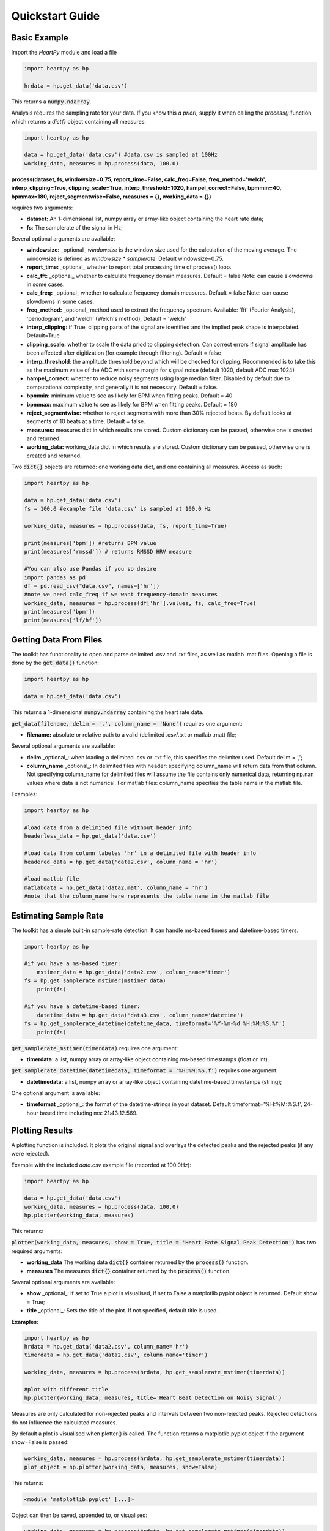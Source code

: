 .. _quickstart:

****************
Quickstart Guide
****************

Basic Example
=============
Import the `HeartPy` module and load a file


.. code-block:: python

    import heartpy as hp

    hrdata = hp.get_data('data.csv')


This returns a :code:`numpy.ndarray`.

Analysis requires the sampling rate for your data. If you know this *a priori*, supply it when calling the `process()` function, which returns a `dict{}` object containing all measures:

.. code-block:: python

    import heartpy as hp

    data = hp.get_data('data.csv') #data.csv is sampled at 100Hz
    working_data, measures = hp.process(data, 100.0)


**process(dataset, fs, windowsize=0.75, report_time=False,
calc_freq=False, freq_method='welch', interp_clipping=True, 
clipping_scale=True, interp_threshold=1020, hampel_correct=False, 
bpmmin=40, bpmmax=180, reject_segmentwise=False, measures = {},
working_data = {})**
               
requires two arguments:

* **dataset:** An 1-dimensional list, numpy array or array-like object containing the heart rate data;
* **fs**: The samplerate of the signal in Hz;

Several optional arguments are available:

* **windowsize:** _optional_ `windowsize` is the window size used for the calculation of the moving average. The windowsize is defined as `windowsize * samplerate`. Default windowsize=0.75.
* **report_time:** _optional_ whether to report total processing time of process() loop.
* **calc_fft:** _optional_ whether to calculate frequency domain measures. Default = false Note: can cause slowdowns in some cases.
* **calc_freq:** _optional_ whether to calculate frequency domain measures. Default = false Note: can cause slowdowns in some cases.
* **freq_method:** _optional_ method used to extract the frequency spectrum. Available: 'fft' (Fourier Analysis), 'periodogram', and 'welch' (Welch's method), Default = 'welch'
* **interp_clipping:** if True, clipping parts of the signal are identified and the implied peak shape is interpolated. Default=True
* **clipping_scale:** whether to scale the data priod to clipping detection. Can correct errors if signal amplitude has been affected after digitization (for example through filtering). Default = false
* **interp_threshold**: the amplitude threshold beyond which will be checked for clipping. Recommended is to take this as the maximum value of the ADC with some margin for signal noise (default 1020, default ADC max 1024) 
* **hampel_correct:** whether to reduce noisy segments using large median filter. Disabled by default due to computational complexity, and generally it is not necessary. Default = false.
* **bpmmin:** minimum value to see as likely for BPM when fitting peaks. Default = 40
* **bpmmax:** maximum value to see as likely for BPM when fitting peaks. Default = 180
* **reject_segmentwise:** whether to reject segments with more than 30% rejected beats. By default looks at segments of 10 beats at a time. Default = false.
* **measures:** measures dict in which results are stored. Custom dictionary can be passed, otherwise one is created and returned.
* **working_data:** working_data dict in which results are stored. Custom dictionary can be passed, otherwise one is created and returned.

Two :code:`dict{}` objects are returned: one working data dict, and one containing all measures. Access as such:

.. code-block:: python

    import heartpy as hp

    data = hp.get_data('data.csv') 
    fs = 100.0 #example file 'data.csv' is sampled at 100.0 Hz

    working_data, measures = hp.process(data, fs, report_time=True)

    print(measures['bpm']) #returns BPM value
    print(measures['rmssd']) # returns RMSSD HRV measure

    #You can also use Pandas if you so desire
    import pandas as pd
    df = pd.read_csv("data.csv", names=['hr'])
    #note we need calc_freq if we want frequency-domain measures
    working_data, measures = hp.process(df['hr'].values, fs, calc_freq=True)
    print(measures['bpm'])
    print(measures['lf/hf'])

    
Getting Data From Files
=======================
The toolkit has functionality to open and parse delimited .csv and .txt files, as well as matlab .mat files. Opening a file is done by the :code:`get_data()` function:

.. code-block:: python

    import heartpy as hp

    data = hp.get_data('data.csv')

This returns a 1-dimensional :code:`numpy.ndarray` containing the heart rate data.

:code:`get_data(filename, delim = ',', column_name = 'None')` requires one argument:

* **filename:** absolute or relative path to a valid (delimited .csv/.txt or matlab .mat) file;

Several optional arguments are available:

* **delim** _optional_: when loading a delimited .csv or .txt file, this specifies the delimiter used. Default delim = ',';
* **column_name** _optional_: In delimited files with header: specifying column_name will return data from that column. Not specifying column_name for delimited files will assume the file contains only numerical data, returning np.nan values where data is not numerical. For matlab files: column_name specifies the table name in the matlab file.


Examples:

.. code-block:: python

    import heartpy as hp

    #load data from a delimited file without header info
    headerless_data = hp.get_data('data.csv')

    #load data from column labeles 'hr' in a delimited file with header info
    headered_data = hp.get_data('data2.csv', column_name = 'hr')

    #load matlab file
    matlabdata = hp.get_data('data2.mat', column_name = 'hr')
    #note that the column_name here represents the table name in the matlab file
        

Estimating Sample Rate
======================
The toolkit has a simple built-in sample-rate detection. It can handle ms-based timers and datetime-based timers.

.. code-block:: python

    import heartpy as hp

    #if you have a ms-based timer:
	mstimer_data = hp.get_data('data2.csv', column_name='timer')
    fs = hp.get_samplerate_mstimer(mstimer_data)
	print(fs)

    #if you have a datetime-based timer:
	datetime_data = hp.get_data('data3.csv', column_name='datetime')
    fs = hp.get_samplerate_datetime(datetime_data, timeformat='%Y-%m-%d %H:%M:%S.%f')
	print(fs)


:code:`get_samplerate_mstimer(timerdata)` requires one argument:

* **timerdata:** a list, numpy array or array-like object containing ms-based timestamps (float or int).


:code:`get_samplerate_datetime(datetimedata, timeformat = '%H:%M:%S.f')` requires one argument:

* **datetimedata:** a list, numpy array or array-like object containing datetime-based timestamps (string);

One optional argument is available:

* **timeformat** _optional_: the format of the datetime-strings in your dataset. Default timeformat='%H:%M:%S.f', 24-hour based time including ms: 21:43:12.569.


Plotting Results
================
A plotting function is included. It plots the original signal and overlays the detected peaks and the rejected peaks (if any were rejected). 

Example with the included `data.csv` example file (recorded at 100.0Hz):

.. code-block:: python

    import heartpy as hp

    data = hp.get_data('data.csv')
    working_data, measures = hp.process(data, 100.0)
    hp.plotter(working_data, measures)

This returns:

.. image:: images/output1.jpeg

:code:`plotter(working_data, measures, show = True, title = 'Heart Rate Signal Peak Detection')` has two required arguments:

* **working_data** The working data :code:`dict{}` container returned by the :code:`process()` function.
* **measures** The measures :code:`dict{}` container returned by the :code:`process()` function.

Several optional arguments are available:

* **show** _optional_: if set to True a plot is visualised, if set to False a matplotlib.pyplot object is returned. Default show = True;
* **title** _optional_: Sets the title of the plot. If not specified, default title is used.

**Examples:**

.. code-block:: python

    import heartpy as hp
    hrdata = hp.get_data('data2.csv', column_name='hr')
    timerdata = hp.get_data('data2.csv', column_name='timer')

    working_data, measures = hp.process(hrdata, hp.get_samplerate_mstimer(timerdata))

    #plot with different title
    hp.plotter(working_data, measures, title='Heart Beat Detection on Noisy Signal')


.. image:: images/output2.jpeg

Measures are only calculated for non-rejected peaks and intervals between two non-rejected peaks. Rejected detections do not influence the calculated measures.

By default a plot is visualised when plotter() is called. The function returns a matplotlib.pyplot object if the argument show=False is passed:

.. code-block:: python

    working_data, measures = hp.process(hrdata, hp.get_samplerate_mstimer(timerdata))
    plot_object = hp.plotter(working_data, measures, show=False)

This returns:

.. code-block:: python

    <module 'matplotlib.pyplot' [...]>

Object can then be saved, appended to, or visualised:

.. code-block:: python

    working_data, measures = hp.process(hrdata, hp.get_samplerate_mstimer(timerdata))
    plot_object = hp.plotter(working_data, measures, show=False)

    plot_object.savefig('plot_1.jpg') #saves the plot as JPEG image.

    plot_object.show() #displays plot 
      